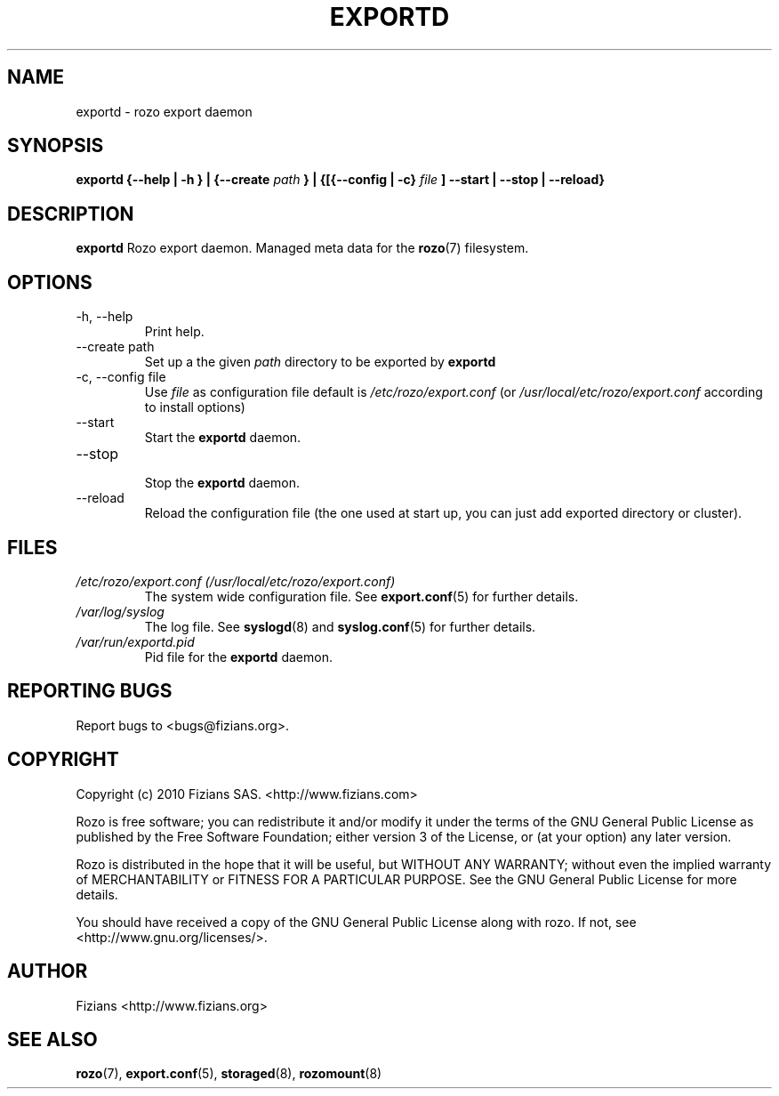 .\" Process this file with
.\" groff -man -Tascii exportd.8
.\"
.TH EXPORTD 8 "DECEMBER 2010" Rozo "User Manuals"
.SH NAME
exportd \- rozo export daemon
.SH SYNOPSIS
.B exportd {--help | -h } | {--create
.I path
.B } | {[{--config | -c}
.I file
.B ] --start | --stop | --reload}
.B
.SH DESCRIPTION
.B exportd
Rozo export daemon. Managed meta data for the
.BR rozo (7)
filesystem.
.SH OPTIONS
.IP "-h, --help"
.RS
Print help.
.RE
.IP "--create path"
.RS
Set up a the given 
.I path
directory to be exported by
.B exportd
.RE
.IP "-c, --config file"
.RS
Use 
.I file
as configuration file default is
.I /etc/rozo/export.conf
(or
.I /usr/local/etc/rozo/export.conf
according to install options)
.RE
.IP --start
.RS
Start the 
.B exportd
daemon.
.RE
.IP --stop
.RS
Stop the 
.B exportd
daemon.
.RE
.IP --reload
Reload the configuration file (the one used at start up, you can just add exported directory or cluster).
.SH FILES
.I /etc/rozo/export.conf (/usr/local/etc/rozo/export.conf)
.RS
The system wide configuration file. See
.BR export.conf (5)
for further details.
.RE
.I /var/log/syslog
.RS
The log file. See
.BR syslogd (8)
and
.BR syslog.conf (5)
for further details.
.RE
.I /var/run/exportd.pid
.RS
Pid file for the
.B exportd
daemon.
.\".SH ENVIRONMENT
.\".SH DIAGNOSTICS
.SH "REPORTING BUGS"
Report bugs to <bugs@fizians.org>.
.SH COPYRIGHT
Copyright (c) 2010 Fizians SAS. <http://www.fizians.com>

Rozo is free software; you can redistribute it and/or modify
it under the terms of the GNU General Public License as published
by the Free Software Foundation; either version 3 of the License,
or (at your option) any later version.

Rozo is distributed in the hope that it will be useful, but
WITHOUT ANY WARRANTY; without even the implied warranty of
MERCHANTABILITY or FITNESS FOR A PARTICULAR PURPOSE.  See the GNU
General Public License for more details.

You should have received a copy of the GNU General Public License
along with rozo.  If not, see <http://www.gnu.org/licenses/>.
.SH AUTHOR
Fizians <http://www.fizians.org>
.SH "SEE ALSO"
.BR rozo (7),
.BR export.conf (5),
.BR storaged (8),
.BR rozomount (8)
